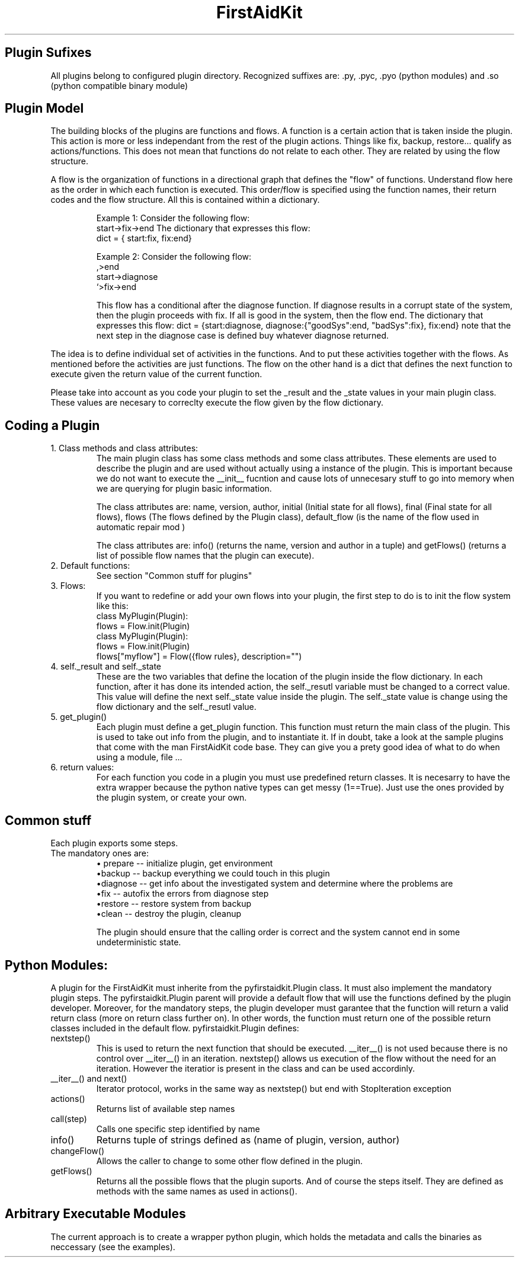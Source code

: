 .\" FirstAidKit 
.TH "FirstAidKit" "8" .SH "NAME" FirstAidKit 
.SH "Plugin Sufixes"
All plugins belong to configured plugin directory. Recognized suffixes are: .py, .pyc, .pyo (python modules) and .so (python compatible binary module)

.SH "Plugin Model"
The building blocks of the plugins are functions and flows.  A function is a certain action that is taken inside the plugin.  This action is more or less independant from the rest of the plugin actions.  Things like fix, backup, restore... qualify as actions/functions.  This does not mean that functions do not relate to each other.  They are related by using the flow structure.

A flow is the organization of functions in a directional graph that defines the "flow" of functions.  Understand flow here as the order in which each function is executed.  This order/flow is specified using the function  names, their return codes and the flow structure.  All this is contained within a dictionary.

.IP
Example 1:
Consider the following flow:
    start->fix->end
The dictionary that expresses this flow:
    dict = { start:fix, fix:end}

Example 2:
Consider the following flow:
                  ,>end
    start->diagnose
                  `>fix->end

This flow has a conditional after the diagnose function.  If diagnose results in a corrupt state of the system, then the plugin proceeds  with fix.  If all is good in the system, then the flow end.
The dictionary that expresses this flow: dict = {start:diagnose, diagnose:{"goodSys":end, "badSys":fix}, fix:end} note that the next step in the diagnose case is defined buy whatever diagnose returned.
.PP

The idea is to define individual set of activities in the functions.  And to put these activities together with the flows.  As mentioned before the activities are just functions.  The flow on the other hand is a dict that defines the next function to execute given the return value of the current function.

Please take into account as you code your plugin to set the _result and the _state values in your main plugin class.  These values are necesary to correclty execute the flow given by the flow dictionary.

.SH "Coding a Plugin"

.IP "1. Class methods and class attributes:"
The main plugin class has some class methods and some class attributes. These elements are used to describe the plugin and are used without actually using a instance of the plugin.  This is important because we do not want to execute the __init__ fucntion and cause lots of unnecesary  stuff to go into memory when we are querying for plugin basic information.

The class attributes are: name, version, author, initial (Initial state for all flows), final (Final state for all flows), flows (The flows defined by the Plugin class), default_flow (is the name of the flow used in automatic repair mod )

The class attributes are: info() (returns the name, version and author  in a tuple) and getFlows() (returns a list of possible flow names that the plugin can execute).
.PP

.IP "2. Default functions:"
See section "Common stuff for plugins"
.PP

.IP "3. Flows:"
If you want to redefine or add your own flows into your plugin, the first step to do is to init the flow system like this:
 class MyPlugin(Plugin):
  flows = Flow.init(Plugin)
 class MyPlugin(Plugin):
  flows = Flow.init(Plugin)
  flows["myflow"] = Flow({flow rules}, description="")
.PP

.IP "4. self._result and self._state
These are the two variables that define the location of the plugin inside the flow dictionary.  In each function, after it has done its intended action, the self._resutl variable must be changed to a correct value.  This value will define the next self._state value inside the plugin.  The self._state value is change using the flow dictionary and the self._resutl value.
.PP

.IP "5. get_plugin()"
Each plugin must define a get_plugin function.  This function must return the main class of the plugin.  This is used to take out info from the plugin, and to instantiate it.  If in doubt, take a look at the sample plugins that come with the man FirstAidKit code base. They can give you a prety good idea of what to do when using a  module, file ...
.PP

.IP "6. return values:"
For each function you code in a plugin you must use predefined return classes.  It is necesarry to have the extra wrapper because the python native types can get messy (1==True).  Just use the ones provided by  the plugin system, or create your own.

.SH "Common stuff"
Each plugin exports some steps. 
.IP "The mandatory ones are:"
 \(bu prepare -- initialize plugin, get environment
 \(bubackup -- backup everything we could touch in this plugin
 \(budiagnose -- get info about the investigated system and determine where the problems are
 \(bufix -- autofix the errors from diagnose step
 \(burestore -- restore system from backup
 \(buclean -- destroy the plugin, cleanup

The plugin should ensure that the calling order is correct
and the system cannot end in some undeterministic state.


.SH "Python Modules:"
A plugin for the FirstAidKit must inherite from the pyfirstaidkit.Plugin class. It must also implement the mandatory plugin steps.  The pyfirstaidkit.Plugin parent will provide a default flow that will use the functions defined by the plugin developer.  Moreover, for the mandatory steps, the plugin developer must garantee that the function will return a valid return  class (more on return class further on).  In other words, the function must return one of the possible return classes included in the default
flow.
pyfirstaidkit.Plugin defines:

.IP "nextstep()" 
This is used to return the next function that should be executed.  __iter__() is not used because there is no control over __iter__() in an iteration.  nextstep() allows us execution of the flow without the need for an iteration.  However the iteratior is present in the class and can be used accordinly.
.IP "__iter__() and next()" 
Iterator protocol, works in the same way as nextstep() but end with StopIteration exception
.IP "actions()" 
Returns list of available step names
.IP "call(step)" 
Calls one specific step identified by name
.IP "info()" 
Returns tuple of strings defined as (name of plugin, version, author)
.IP "changeFlow()" 
Allows the caller to change to some other flow defined in the plugin.
.IP "getFlows()"
Returns all the possible flows that the plugin suports. And of course the steps itself. They are defined as methods with the same names as used in actions().


.SH "Arbitrary Executable Modules"
The current approach is to create a wrapper python plugin, which holds the metadata
and calls the binaries as neccessary (see the examples).
